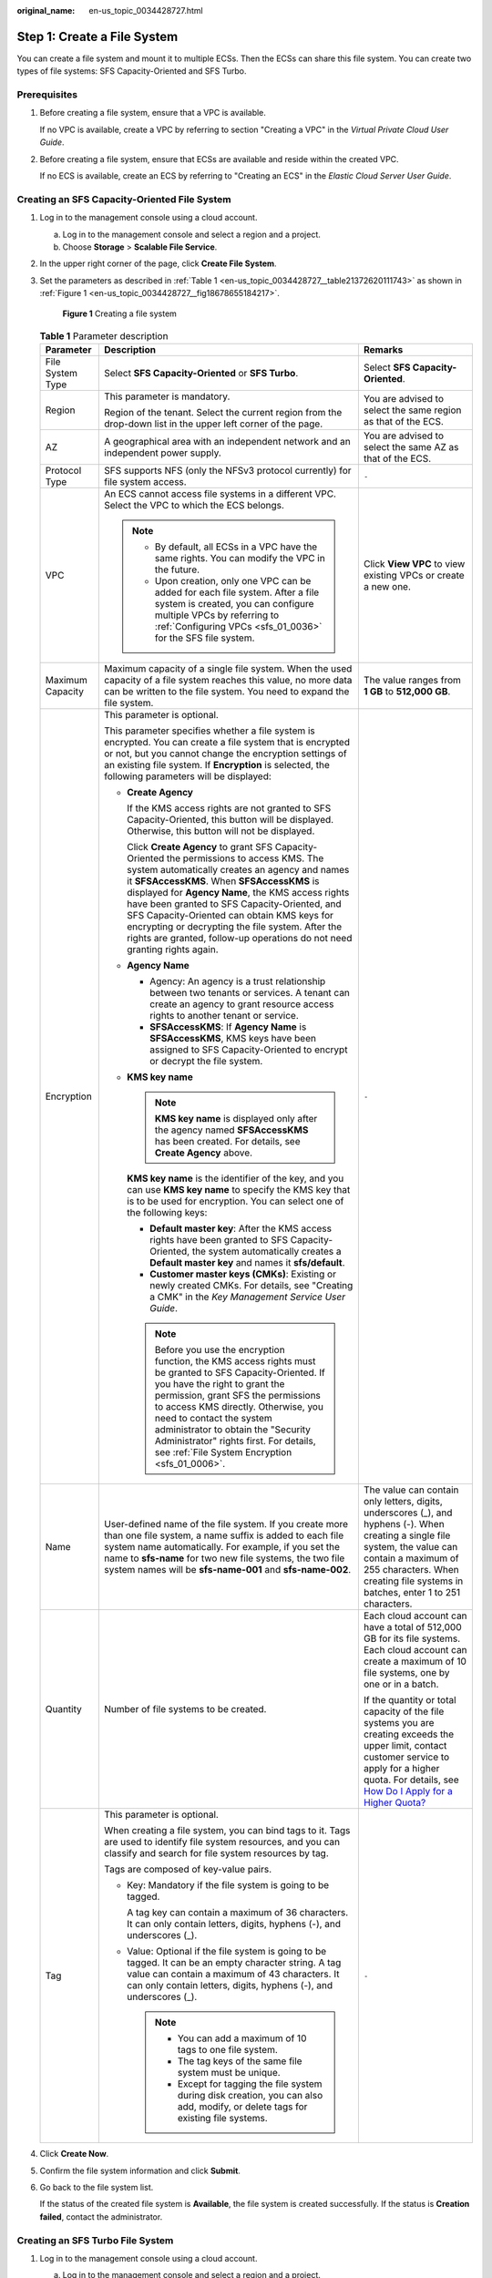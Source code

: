 :original_name: en-us_topic_0034428727.html

.. _en-us_topic_0034428727:

Step 1: Create a File System
============================

You can create a file system and mount it to multiple ECSs. Then the ECSs can share this file system. You can create two types of file systems: SFS Capacity-Oriented and SFS Turbo.

Prerequisites
-------------

#. Before creating a file system, ensure that a VPC is available.

   If no VPC is available, create a VPC by referring to section "Creating a VPC" in the *Virtual Private Cloud User Guide*.

#. Before creating a file system, ensure that ECSs are available and reside within the created VPC.

   If no ECS is available, create an ECS by referring to "Creating an ECS" in the *Elastic Cloud Server User Guide*.

Creating an SFS Capacity-Oriented File System
---------------------------------------------

#. Log in to the management console using a cloud account.

   a. Log in to the management console and select a region and a project.
   b. Choose **Storage** > **Scalable File Service**.

#. In the upper right corner of the page, click **Create File System**.

#. Set the parameters as described in :ref:`Table 1 <en-us_topic_0034428727__table21372620111743>` as shown in :ref:`Figure 1 <en-us_topic_0034428727__fig18678655184217>`.

   .. _en-us_topic_0034428727__fig18678655184217:

   .. figure:: /_static/images/en-us_image_0103405416.png
      :alt: **Figure 1** Creating a file system

      **Figure 1** Creating a file system

   .. _en-us_topic_0034428727__table21372620111743:

   .. table:: **Table 1** Parameter description

      +-----------------------+--------------------------------------------------------------------------------------------------------------------------------------------------------------------------------------------------------------------------------------------------------------------------------------------------------------------------------------------------------------------------------------------------------------------------------------------------------------------------------+-------------------------------------------------------------------------------------------------------------------------------------------------------------------------------------------------------------------------------------------------------------------------------------------+
      | Parameter             | Description                                                                                                                                                                                                                                                                                                                                                                                                                                                                    | Remarks                                                                                                                                                                                                                                                                                   |
      +=======================+================================================================================================================================================================================================================================================================================================================================================================================================================================================================================+===========================================================================================================================================================================================================================================================================================+
      | File System Type      | Select **SFS Capacity-Oriented** or **SFS Turbo**.                                                                                                                                                                                                                                                                                                                                                                                                                             | Select **SFS Capacity-Oriented**.                                                                                                                                                                                                                                                         |
      +-----------------------+--------------------------------------------------------------------------------------------------------------------------------------------------------------------------------------------------------------------------------------------------------------------------------------------------------------------------------------------------------------------------------------------------------------------------------------------------------------------------------+-------------------------------------------------------------------------------------------------------------------------------------------------------------------------------------------------------------------------------------------------------------------------------------------+
      | Region                | This parameter is mandatory.                                                                                                                                                                                                                                                                                                                                                                                                                                                   | You are advised to select the same region as that of the ECS.                                                                                                                                                                                                                             |
      |                       |                                                                                                                                                                                                                                                                                                                                                                                                                                                                                |                                                                                                                                                                                                                                                                                           |
      |                       | Region of the tenant. Select the current region from the drop-down list in the upper left corner of the page.                                                                                                                                                                                                                                                                                                                                                                  |                                                                                                                                                                                                                                                                                           |
      +-----------------------+--------------------------------------------------------------------------------------------------------------------------------------------------------------------------------------------------------------------------------------------------------------------------------------------------------------------------------------------------------------------------------------------------------------------------------------------------------------------------------+-------------------------------------------------------------------------------------------------------------------------------------------------------------------------------------------------------------------------------------------------------------------------------------------+
      | AZ                    | A geographical area with an independent network and an independent power supply.                                                                                                                                                                                                                                                                                                                                                                                               | You are advised to select the same AZ as that of the ECS.                                                                                                                                                                                                                                 |
      +-----------------------+--------------------------------------------------------------------------------------------------------------------------------------------------------------------------------------------------------------------------------------------------------------------------------------------------------------------------------------------------------------------------------------------------------------------------------------------------------------------------------+-------------------------------------------------------------------------------------------------------------------------------------------------------------------------------------------------------------------------------------------------------------------------------------------+
      | Protocol Type         | SFS supports NFS (only the NFSv3 protocol currently) for file system access.                                                                                                                                                                                                                                                                                                                                                                                                   | ``-``                                                                                                                                                                                                                                                                                     |
      +-----------------------+--------------------------------------------------------------------------------------------------------------------------------------------------------------------------------------------------------------------------------------------------------------------------------------------------------------------------------------------------------------------------------------------------------------------------------------------------------------------------------+-------------------------------------------------------------------------------------------------------------------------------------------------------------------------------------------------------------------------------------------------------------------------------------------+
      | VPC                   | An ECS cannot access file systems in a different VPC. Select the VPC to which the ECS belongs.                                                                                                                                                                                                                                                                                                                                                                                 | Click **View VPC** to view existing VPCs or create a new one.                                                                                                                                                                                                                             |
      |                       |                                                                                                                                                                                                                                                                                                                                                                                                                                                                                |                                                                                                                                                                                                                                                                                           |
      |                       | .. note::                                                                                                                                                                                                                                                                                                                                                                                                                                                                      |                                                                                                                                                                                                                                                                                           |
      |                       |                                                                                                                                                                                                                                                                                                                                                                                                                                                                                |                                                                                                                                                                                                                                                                                           |
      |                       |    -  By default, all ECSs in a VPC have the same rights. You can modify the VPC in the future.                                                                                                                                                                                                                                                                                                                                                                                |                                                                                                                                                                                                                                                                                           |
      |                       |    -  Upon creation, only one VPC can be added for each file system. After a file system is created, you can configure multiple VPCs by referring to :ref:`Configuring VPCs <sfs_01_0036>` for the SFS file system.                                                                                                                                                                                                                                                            |                                                                                                                                                                                                                                                                                           |
      +-----------------------+--------------------------------------------------------------------------------------------------------------------------------------------------------------------------------------------------------------------------------------------------------------------------------------------------------------------------------------------------------------------------------------------------------------------------------------------------------------------------------+-------------------------------------------------------------------------------------------------------------------------------------------------------------------------------------------------------------------------------------------------------------------------------------------+
      | Maximum Capacity      | Maximum capacity of a single file system. When the used capacity of a file system reaches this value, no more data can be written to the file system. You need to expand the file system.                                                                                                                                                                                                                                                                                      | The value ranges from **1 GB** to **512,000 GB**.                                                                                                                                                                                                                                         |
      +-----------------------+--------------------------------------------------------------------------------------------------------------------------------------------------------------------------------------------------------------------------------------------------------------------------------------------------------------------------------------------------------------------------------------------------------------------------------------------------------------------------------+-------------------------------------------------------------------------------------------------------------------------------------------------------------------------------------------------------------------------------------------------------------------------------------------+
      | Encryption            | This parameter is optional.                                                                                                                                                                                                                                                                                                                                                                                                                                                    | ``-``                                                                                                                                                                                                                                                                                     |
      |                       |                                                                                                                                                                                                                                                                                                                                                                                                                                                                                |                                                                                                                                                                                                                                                                                           |
      |                       | This parameter specifies whether a file system is encrypted. You can create a file system that is encrypted or not, but you cannot change the encryption settings of an existing file system. If **Encryption** is selected, the following parameters will be displayed:                                                                                                                                                                                                       |                                                                                                                                                                                                                                                                                           |
      |                       |                                                                                                                                                                                                                                                                                                                                                                                                                                                                                |                                                                                                                                                                                                                                                                                           |
      |                       | -  **Create Agency**                                                                                                                                                                                                                                                                                                                                                                                                                                                           |                                                                                                                                                                                                                                                                                           |
      |                       |                                                                                                                                                                                                                                                                                                                                                                                                                                                                                |                                                                                                                                                                                                                                                                                           |
      |                       |    If the KMS access rights are not granted to SFS Capacity-Oriented, this button will be displayed. Otherwise, this button will not be displayed.                                                                                                                                                                                                                                                                                                                             |                                                                                                                                                                                                                                                                                           |
      |                       |                                                                                                                                                                                                                                                                                                                                                                                                                                                                                |                                                                                                                                                                                                                                                                                           |
      |                       |    Click **Create Agency** to grant SFS Capacity-Oriented the permissions to access KMS. The system automatically creates an agency and names it **SFSAccessKMS**. When **SFSAccessKMS** is displayed for **Agency Name**, the KMS access rights have been granted to SFS Capacity-Oriented, and SFS Capacity-Oriented can obtain KMS keys for encrypting or decrypting the file system. After the rights are granted, follow-up operations do not need granting rights again. |                                                                                                                                                                                                                                                                                           |
      |                       |                                                                                                                                                                                                                                                                                                                                                                                                                                                                                |                                                                                                                                                                                                                                                                                           |
      |                       | -  **Agency Name**                                                                                                                                                                                                                                                                                                                                                                                                                                                             |                                                                                                                                                                                                                                                                                           |
      |                       |                                                                                                                                                                                                                                                                                                                                                                                                                                                                                |                                                                                                                                                                                                                                                                                           |
      |                       |    -  Agency: An agency is a trust relationship between two tenants or services. A tenant can create an agency to grant resource access rights to another tenant or service.                                                                                                                                                                                                                                                                                                   |                                                                                                                                                                                                                                                                                           |
      |                       |    -  **SFSAccessKMS**: If **Agency Name** is **SFSAccessKMS**, KMS keys have been assigned to SFS Capacity-Oriented to encrypt or decrypt the file system.                                                                                                                                                                                                                                                                                                                    |                                                                                                                                                                                                                                                                                           |
      |                       |                                                                                                                                                                                                                                                                                                                                                                                                                                                                                |                                                                                                                                                                                                                                                                                           |
      |                       | -  **KMS key name**                                                                                                                                                                                                                                                                                                                                                                                                                                                            |                                                                                                                                                                                                                                                                                           |
      |                       |                                                                                                                                                                                                                                                                                                                                                                                                                                                                                |                                                                                                                                                                                                                                                                                           |
      |                       |    .. note::                                                                                                                                                                                                                                                                                                                                                                                                                                                                   |                                                                                                                                                                                                                                                                                           |
      |                       |                                                                                                                                                                                                                                                                                                                                                                                                                                                                                |                                                                                                                                                                                                                                                                                           |
      |                       |       **KMS key name** is displayed only after the agency named **SFSAccessKMS** has been created. For details, see **Create Agency** above.                                                                                                                                                                                                                                                                                                                                   |                                                                                                                                                                                                                                                                                           |
      |                       |                                                                                                                                                                                                                                                                                                                                                                                                                                                                                |                                                                                                                                                                                                                                                                                           |
      |                       |    **KMS key name** is the identifier of the key, and you can use **KMS key name** to specify the KMS key that is to be used for encryption. You can select one of the following keys:                                                                                                                                                                                                                                                                                         |                                                                                                                                                                                                                                                                                           |
      |                       |                                                                                                                                                                                                                                                                                                                                                                                                                                                                                |                                                                                                                                                                                                                                                                                           |
      |                       |    -  **Default master key**: After the KMS access rights have been granted to SFS Capacity-Oriented, the system automatically creates a **Default master key** and names it **sfs/default**.                                                                                                                                                                                                                                                                                  |                                                                                                                                                                                                                                                                                           |
      |                       |    -  **Customer master keys (CMKs)**: Existing or newly created CMKs. For details, see "Creating a CMK" in the *Key Management Service User Guide*.                                                                                                                                                                                                                                                                                                                           |                                                                                                                                                                                                                                                                                           |
      |                       |                                                                                                                                                                                                                                                                                                                                                                                                                                                                                |                                                                                                                                                                                                                                                                                           |
      |                       |    .. note::                                                                                                                                                                                                                                                                                                                                                                                                                                                                   |                                                                                                                                                                                                                                                                                           |
      |                       |                                                                                                                                                                                                                                                                                                                                                                                                                                                                                |                                                                                                                                                                                                                                                                                           |
      |                       |       Before you use the encryption function, the KMS access rights must be granted to SFS Capacity-Oriented. If you have the right to grant the permission, grant SFS the permissions to access KMS directly. Otherwise, you need to contact the system administrator to obtain the "Security Administrator" rights first. For details, see :ref:`File System Encryption <sfs_01_0006>`.                                                                                      |                                                                                                                                                                                                                                                                                           |
      +-----------------------+--------------------------------------------------------------------------------------------------------------------------------------------------------------------------------------------------------------------------------------------------------------------------------------------------------------------------------------------------------------------------------------------------------------------------------------------------------------------------------+-------------------------------------------------------------------------------------------------------------------------------------------------------------------------------------------------------------------------------------------------------------------------------------------+
      | Name                  | User-defined name of the file system. If you create more than one file system, a name suffix is added to each file system name automatically. For example, if you set the name to **sfs-name** for two new file systems, the two file system names will be **sfs-name-001** and **sfs-name-002**.                                                                                                                                                                              | The value can contain only letters, digits, underscores (_), and hyphens (-). When creating a single file system, the value can contain a maximum of 255 characters. When creating file systems in batches, enter 1 to 251 characters.                                                    |
      +-----------------------+--------------------------------------------------------------------------------------------------------------------------------------------------------------------------------------------------------------------------------------------------------------------------------------------------------------------------------------------------------------------------------------------------------------------------------------------------------------------------------+-------------------------------------------------------------------------------------------------------------------------------------------------------------------------------------------------------------------------------------------------------------------------------------------+
      | Quantity              | Number of file systems to be created.                                                                                                                                                                                                                                                                                                                                                                                                                                          | Each cloud account can have a total of 512,000 GB for its file systems. Each cloud account can create a maximum of 10 file systems, one by one or in a batch.                                                                                                                             |
      |                       |                                                                                                                                                                                                                                                                                                                                                                                                                                                                                |                                                                                                                                                                                                                                                                                           |
      |                       |                                                                                                                                                                                                                                                                                                                                                                                                                                                                                | If the quantity or total capacity of the file systems you are creating exceeds the upper limit, contact customer service to apply for a higher quota. For details, see `How Do I Apply for a Higher Quota? <https://docs.otc.t-systems.com/en-us/faq/iaas/en-us_topic_0040259342.html>`__ |
      +-----------------------+--------------------------------------------------------------------------------------------------------------------------------------------------------------------------------------------------------------------------------------------------------------------------------------------------------------------------------------------------------------------------------------------------------------------------------------------------------------------------------+-------------------------------------------------------------------------------------------------------------------------------------------------------------------------------------------------------------------------------------------------------------------------------------------+
      | Tag                   | This parameter is optional.                                                                                                                                                                                                                                                                                                                                                                                                                                                    | ``-``                                                                                                                                                                                                                                                                                     |
      |                       |                                                                                                                                                                                                                                                                                                                                                                                                                                                                                |                                                                                                                                                                                                                                                                                           |
      |                       | When creating a file system, you can bind tags to it. Tags are used to identify file system resources, and you can classify and search for file system resources by tag.                                                                                                                                                                                                                                                                                                       |                                                                                                                                                                                                                                                                                           |
      |                       |                                                                                                                                                                                                                                                                                                                                                                                                                                                                                |                                                                                                                                                                                                                                                                                           |
      |                       | Tags are composed of key-value pairs.                                                                                                                                                                                                                                                                                                                                                                                                                                          |                                                                                                                                                                                                                                                                                           |
      |                       |                                                                                                                                                                                                                                                                                                                                                                                                                                                                                |                                                                                                                                                                                                                                                                                           |
      |                       | -  Key: Mandatory if the file system is going to be tagged.                                                                                                                                                                                                                                                                                                                                                                                                                    |                                                                                                                                                                                                                                                                                           |
      |                       |                                                                                                                                                                                                                                                                                                                                                                                                                                                                                |                                                                                                                                                                                                                                                                                           |
      |                       |    A tag key can contain a maximum of 36 characters. It can only contain letters, digits, hyphens (-), and underscores (_).                                                                                                                                                                                                                                                                                                                                                    |                                                                                                                                                                                                                                                                                           |
      |                       |                                                                                                                                                                                                                                                                                                                                                                                                                                                                                |                                                                                                                                                                                                                                                                                           |
      |                       | -  Value: Optional if the file system is going to be tagged. It can be an empty character string. A tag value can contain a maximum of 43 characters. It can only contain letters, digits, hyphens (-), and underscores (_).                                                                                                                                                                                                                                                   |                                                                                                                                                                                                                                                                                           |
      |                       |                                                                                                                                                                                                                                                                                                                                                                                                                                                                                |                                                                                                                                                                                                                                                                                           |
      |                       |    .. note::                                                                                                                                                                                                                                                                                                                                                                                                                                                                   |                                                                                                                                                                                                                                                                                           |
      |                       |                                                                                                                                                                                                                                                                                                                                                                                                                                                                                |                                                                                                                                                                                                                                                                                           |
      |                       |       -  You can add a maximum of 10 tags to one file system.                                                                                                                                                                                                                                                                                                                                                                                                                  |                                                                                                                                                                                                                                                                                           |
      |                       |       -  The tag keys of the same file system must be unique.                                                                                                                                                                                                                                                                                                                                                                                                                  |                                                                                                                                                                                                                                                                                           |
      |                       |       -  Except for tagging the file system during disk creation, you can also add, modify, or delete tags for existing file systems.                                                                                                                                                                                                                                                                                                                                          |                                                                                                                                                                                                                                                                                           |
      +-----------------------+--------------------------------------------------------------------------------------------------------------------------------------------------------------------------------------------------------------------------------------------------------------------------------------------------------------------------------------------------------------------------------------------------------------------------------------------------------------------------------+-------------------------------------------------------------------------------------------------------------------------------------------------------------------------------------------------------------------------------------------------------------------------------------------+

#. Click **Create Now**.

#. Confirm the file system information and click **Submit**.

#. Go back to the file system list.

   If the status of the created file system is **Available**, the file system is created successfully. If the status is **Creation failed**, contact the administrator.

Creating an SFS Turbo File System
---------------------------------

#. Log in to the management console using a cloud account.

   a. Log in to the management console and select a region and a project.
   b. Choose **Storage** > **Scalable File Service**.

#. In the upper right corner of the page, click **Create File System**.

#. Set the parameters on the page shown in :ref:`Figure 2 <en-us_topic_0034428727__fig113269853110>`. :ref:`Table 2 <en-us_topic_0034428727__table19281678476>` describes the parameters.

   .. _en-us_topic_0034428727__fig113269853110:

   .. figure:: /_static/images/en-us_image_0000001168006352.png
      :alt: **Figure 2** Creating an SFS Turbo file system

      **Figure 2** Creating an SFS Turbo file system

   .. _en-us_topic_0034428727__table19281678476:

   .. table:: **Table 2** Parameter description

      +-----------------------+-----------------------------------------------------------------------------------------------------------------------------------------------------------------------------------------------------------------------------------------------------------------------------------------------------------------------------------------------------------------------------------------------------------------------------------------------------------------------------------------------------------------------------------------------------------------------------------------------------------------------------------------------------------------------------------------------------------------------------------------------------------------------+------------------------------------------------------------------------------------------------------------------------------------------------------------------------------------------------------------------------------------+
      | Parameter             | Description                                                                                                                                                                                                                                                                                                                                                                                                                                                                                                                                                                                                                                                                                                                                                           | Remarks                                                                                                                                                                                                                            |
      +=======================+=======================================================================================================================================================================================================================================================================================================================================================================================================================================================================================================================================================================================================================================================================================================================================================================+====================================================================================================================================================================================================================================+
      | File System Type      | This parameter is mandatory.                                                                                                                                                                                                                                                                                                                                                                                                                                                                                                                                                                                                                                                                                                                                          | Select **SFS Turbo**.                                                                                                                                                                                                              |
      |                       |                                                                                                                                                                                                                                                                                                                                                                                                                                                                                                                                                                                                                                                                                                                                                                       |                                                                                                                                                                                                                                    |
      |                       | Select **SFS Capacity-Oriented** or **SFS Turbo**.                                                                                                                                                                                                                                                                                                                                                                                                                                                                                                                                                                                                                                                                                                                    |                                                                                                                                                                                                                                    |
      +-----------------------+-----------------------------------------------------------------------------------------------------------------------------------------------------------------------------------------------------------------------------------------------------------------------------------------------------------------------------------------------------------------------------------------------------------------------------------------------------------------------------------------------------------------------------------------------------------------------------------------------------------------------------------------------------------------------------------------------------------------------------------------------------------------------+------------------------------------------------------------------------------------------------------------------------------------------------------------------------------------------------------------------------------------+
      | Region                | This parameter is mandatory.                                                                                                                                                                                                                                                                                                                                                                                                                                                                                                                                                                                                                                                                                                                                          | You are advised to select the same region as that of the ECS.                                                                                                                                                                      |
      |                       |                                                                                                                                                                                                                                                                                                                                                                                                                                                                                                                                                                                                                                                                                                                                                                       |                                                                                                                                                                                                                                    |
      |                       | Region of the tenant. Select the current region from the drop-down list in the upper left corner of the page.                                                                                                                                                                                                                                                                                                                                                                                                                                                                                                                                                                                                                                                         |                                                                                                                                                                                                                                    |
      +-----------------------+-----------------------------------------------------------------------------------------------------------------------------------------------------------------------------------------------------------------------------------------------------------------------------------------------------------------------------------------------------------------------------------------------------------------------------------------------------------------------------------------------------------------------------------------------------------------------------------------------------------------------------------------------------------------------------------------------------------------------------------------------------------------------+------------------------------------------------------------------------------------------------------------------------------------------------------------------------------------------------------------------------------------+
      | AZ                    | This parameter is mandatory.                                                                                                                                                                                                                                                                                                                                                                                                                                                                                                                                                                                                                                                                                                                                          | You are advised to select the same AZ as that of the ECS.                                                                                                                                                                          |
      |                       |                                                                                                                                                                                                                                                                                                                                                                                                                                                                                                                                                                                                                                                                                                                                                                       |                                                                                                                                                                                                                                    |
      |                       | A geographical area with an independent network and an independent power supply.                                                                                                                                                                                                                                                                                                                                                                                                                                                                                                                                                                                                                                                                                      |                                                                                                                                                                                                                                    |
      +-----------------------+-----------------------------------------------------------------------------------------------------------------------------------------------------------------------------------------------------------------------------------------------------------------------------------------------------------------------------------------------------------------------------------------------------------------------------------------------------------------------------------------------------------------------------------------------------------------------------------------------------------------------------------------------------------------------------------------------------------------------------------------------------------------------+------------------------------------------------------------------------------------------------------------------------------------------------------------------------------------------------------------------------------------+
      | Protocol Type         | This parameter is mandatory.                                                                                                                                                                                                                                                                                                                                                                                                                                                                                                                                                                                                                                                                                                                                          | The default value is **NFS**.                                                                                                                                                                                                      |
      |                       |                                                                                                                                                                                                                                                                                                                                                                                                                                                                                                                                                                                                                                                                                                                                                                       |                                                                                                                                                                                                                                    |
      |                       | SFS Turbo supports NFS for file system access.                                                                                                                                                                                                                                                                                                                                                                                                                                                                                                                                                                                                                                                                                                                        |                                                                                                                                                                                                                                    |
      +-----------------------+-----------------------------------------------------------------------------------------------------------------------------------------------------------------------------------------------------------------------------------------------------------------------------------------------------------------------------------------------------------------------------------------------------------------------------------------------------------------------------------------------------------------------------------------------------------------------------------------------------------------------------------------------------------------------------------------------------------------------------------------------------------------------+------------------------------------------------------------------------------------------------------------------------------------------------------------------------------------------------------------------------------------+
      | Storage Class         | This parameter is mandatory.                                                                                                                                                                                                                                                                                                                                                                                                                                                                                                                                                                                                                                                                                                                                          | The default value is **Standard**.                                                                                                                                                                                                 |
      |                       |                                                                                                                                                                                                                                                                                                                                                                                                                                                                                                                                                                                                                                                                                                                                                                       |                                                                                                                                                                                                                                    |
      |                       | Includes SFS Turbo Standard, SFS Turbo Standard - Enhanced, SFS Turbo Performance, and SFS Turbo Performance - Enhanced. For details about the features and application scenarios of each storage class, see :ref:`File System Types <sfs_01_0005>`.                                                                                                                                                                                                                                                                                                                                                                                                                                                                                                                  | .. note::                                                                                                                                                                                                                          |
      |                       |                                                                                                                                                                                                                                                                                                                                                                                                                                                                                                                                                                                                                                                                                                                                                                       |                                                                                                                                                                                                                                    |
      |                       |                                                                                                                                                                                                                                                                                                                                                                                                                                                                                                                                                                                                                                                                                                                                                                       |    Once a file system is created, its storage class cannot be changed. If you want to change the storage class, you need to create another file system. Therefore, you are advised to plan the storage class carefully in advance. |
      +-----------------------+-----------------------------------------------------------------------------------------------------------------------------------------------------------------------------------------------------------------------------------------------------------------------------------------------------------------------------------------------------------------------------------------------------------------------------------------------------------------------------------------------------------------------------------------------------------------------------------------------------------------------------------------------------------------------------------------------------------------------------------------------------------------------+------------------------------------------------------------------------------------------------------------------------------------------------------------------------------------------------------------------------------------+
      | Capacity (GB)         | Maximum capacity of a single file system. When the used capacity of a file system reaches this value, no more data can be written to the file system. You need to expand the file system. The capacity of an SFS Turbo file system cannot be decreased. Set an appropriate file system capacity based on your service needs.                                                                                                                                                                                                                                                                                                                                                                                                                                          | Support scope:                                                                                                                                                                                                                     |
      |                       |                                                                                                                                                                                                                                                                                                                                                                                                                                                                                                                                                                                                                                                                                                                                                                       |                                                                                                                                                                                                                                    |
      |                       |                                                                                                                                                                                                                                                                                                                                                                                                                                                                                                                                                                                                                                                                                                                                                                       | -  SFS Turbo Standard: 500 GB to 32 TB                                                                                                                                                                                             |
      |                       |                                                                                                                                                                                                                                                                                                                                                                                                                                                                                                                                                                                                                                                                                                                                                                       | -  SFS Turbo Performance: 500 GB to 32 TB                                                                                                                                                                                          |
      |                       |                                                                                                                                                                                                                                                                                                                                                                                                                                                                                                                                                                                                                                                                                                                                                                       | -  SFS Turbo Standard - Enhanced and SFS Turbo Performance - Enhanced: 10 TB to 320 TB.                                                                                                                                            |
      +-----------------------+-----------------------------------------------------------------------------------------------------------------------------------------------------------------------------------------------------------------------------------------------------------------------------------------------------------------------------------------------------------------------------------------------------------------------------------------------------------------------------------------------------------------------------------------------------------------------------------------------------------------------------------------------------------------------------------------------------------------------------------------------------------------------+------------------------------------------------------------------------------------------------------------------------------------------------------------------------------------------------------------------------------------+
      | VPC                   | This parameter is mandatory.                                                                                                                                                                                                                                                                                                                                                                                                                                                                                                                                                                                                                                                                                                                                          | ``-``                                                                                                                                                                                                                              |
      |                       |                                                                                                                                                                                                                                                                                                                                                                                                                                                                                                                                                                                                                                                                                                                                                                       |                                                                                                                                                                                                                                    |
      |                       | Select a VPC and its subnet.                                                                                                                                                                                                                                                                                                                                                                                                                                                                                                                                                                                                                                                                                                                                          |                                                                                                                                                                                                                                    |
      |                       |                                                                                                                                                                                                                                                                                                                                                                                                                                                                                                                                                                                                                                                                                                                                                                       |                                                                                                                                                                                                                                    |
      |                       | -  VPC: An ECS cannot access file systems in a different VPC. Select the VPC to which the ECS belongs.                                                                                                                                                                                                                                                                                                                                                                                                                                                                                                                                                                                                                                                                |                                                                                                                                                                                                                                    |
      |                       | -  Subnet: A subnet is an IP address range in a VPC. In a VPC, a subnet segment must be unique. A subnet provides dedicated network resources that are logically isolated from other networks, improving network security.                                                                                                                                                                                                                                                                                                                                                                                                                                                                                                                                            |                                                                                                                                                                                                                                    |
      |                       |                                                                                                                                                                                                                                                                                                                                                                                                                                                                                                                                                                                                                                                                                                                                                                       |                                                                                                                                                                                                                                    |
      |                       | .. note::                                                                                                                                                                                                                                                                                                                                                                                                                                                                                                                                                                                                                                                                                                                                                             |                                                                                                                                                                                                                                    |
      |                       |                                                                                                                                                                                                                                                                                                                                                                                                                                                                                                                                                                                                                                                                                                                                                                       |                                                                                                                                                                                                                                    |
      |                       |    Upon creation, only one VPC can be added for each file system. Multi-VPC and cross-VPC file sharing can be implemented through VPC peering connection.                                                                                                                                                                                                                                                                                                                                                                                                                                                                                                                                                                                                             |                                                                                                                                                                                                                                    |
      |                       |                                                                                                                                                                                                                                                                                                                                                                                                                                                                                                                                                                                                                                                                                                                                                                       |                                                                                                                                                                                                                                    |
      |                       |    For details about VPC peering connection, see section "VPC Peering Connection" in *Virtual Private Cloud User Guide*.                                                                                                                                                                                                                                                                                                                                                                                                                                                                                                                                                                                                                                              |                                                                                                                                                                                                                                    |
      +-----------------------+-----------------------------------------------------------------------------------------------------------------------------------------------------------------------------------------------------------------------------------------------------------------------------------------------------------------------------------------------------------------------------------------------------------------------------------------------------------------------------------------------------------------------------------------------------------------------------------------------------------------------------------------------------------------------------------------------------------------------------------------------------------------------+------------------------------------------------------------------------------------------------------------------------------------------------------------------------------------------------------------------------------------+
      | Security Group        | This parameter is mandatory.                                                                                                                                                                                                                                                                                                                                                                                                                                                                                                                                                                                                                                                                                                                                          | ``-``                                                                                                                                                                                                                              |
      |                       |                                                                                                                                                                                                                                                                                                                                                                                                                                                                                                                                                                                                                                                                                                                                                                       |                                                                                                                                                                                                                                    |
      |                       | A security group is a virtual firewall that provides secure network access control policies for file systems. You can define different access rules for a security group to protect the file systems that are added to this security group.                                                                                                                                                                                                                                                                                                                                                                                                                                                                                                                           |                                                                                                                                                                                                                                    |
      |                       |                                                                                                                                                                                                                                                                                                                                                                                                                                                                                                                                                                                                                                                                                                                                                                       |                                                                                                                                                                                                                                    |
      |                       | When creating an SFS Turbo file system, you can select only one security group.                                                                                                                                                                                                                                                                                                                                                                                                                                                                                                                                                                                                                                                                                       |                                                                                                                                                                                                                                    |
      |                       |                                                                                                                                                                                                                                                                                                                                                                                                                                                                                                                                                                                                                                                                                                                                                                       |                                                                                                                                                                                                                                    |
      |                       | You are advised to use an independent security group for an SFS Turbo instance to isolate it from service nodes.                                                                                                                                                                                                                                                                                                                                                                                                                                                                                                                                                                                                                                                      |                                                                                                                                                                                                                                    |
      |                       |                                                                                                                                                                                                                                                                                                                                                                                                                                                                                                                                                                                                                                                                                                                                                                       |                                                                                                                                                                                                                                    |
      |                       | The security group rule configuration affects the normal access and use of SFS Turbo. For details about how to configure a security group rule, see section "Adding a Security Group Rule" in the *Virtual Private Cloud User Guide*. After an SFS Turbo file system is created, the system automatically enables the security group port required by the NFS protocol in the SFS Turbo file system. This ensures that the SFS Turbo file system can be accessed by your ECS and prevents file system mounting failures. The inbound ports required by the NFS protocol are ports 111, 2049, 2051, 2052, and 20048. If you need to change the enabled ports, choose **Access Control** > **Security Groups** of the VPC console and locate the target security group. |                                                                                                                                                                                                                                    |
      +-----------------------+-----------------------------------------------------------------------------------------------------------------------------------------------------------------------------------------------------------------------------------------------------------------------------------------------------------------------------------------------------------------------------------------------------------------------------------------------------------------------------------------------------------------------------------------------------------------------------------------------------------------------------------------------------------------------------------------------------------------------------------------------------------------------+------------------------------------------------------------------------------------------------------------------------------------------------------------------------------------------------------------------------------------+
      | Encryption            | This parameter is optional.                                                                                                                                                                                                                                                                                                                                                                                                                                                                                                                                                                                                                                                                                                                                           | ``-``                                                                                                                                                                                                                              |
      |                       |                                                                                                                                                                                                                                                                                                                                                                                                                                                                                                                                                                                                                                                                                                                                                                       |                                                                                                                                                                                                                                    |
      |                       | This parameter specifies whether a file system is encrypted. You can create a file system that is encrypted or not, but you cannot change the encryption settings of an existing file system. If **Encryption** is selected, the following parameters will be displayed:                                                                                                                                                                                                                                                                                                                                                                                                                                                                                              |                                                                                                                                                                                                                                    |
      |                       |                                                                                                                                                                                                                                                                                                                                                                                                                                                                                                                                                                                                                                                                                                                                                                       |                                                                                                                                                                                                                                    |
      |                       | -  **KMS key name**                                                                                                                                                                                                                                                                                                                                                                                                                                                                                                                                                                                                                                                                                                                                                   |                                                                                                                                                                                                                                    |
      |                       |                                                                                                                                                                                                                                                                                                                                                                                                                                                                                                                                                                                                                                                                                                                                                                       |                                                                                                                                                                                                                                    |
      |                       |    **KMS key name** is the identifier of the key, and you can use **KMS key name** to specify the KMS key that is to be used for encryption. Select an existing key from the drop-down list, or click **View KMS List** to create a new key. For details, see "Creating a CMK" in the *Key Management Service User Guide*.                                                                                                                                                                                                                                                                                                                                                                                                                                            |                                                                                                                                                                                                                                    |
      |                       |                                                                                                                                                                                                                                                                                                                                                                                                                                                                                                                                                                                                                                                                                                                                                                       |                                                                                                                                                                                                                                    |
      |                       | -  **KMS key ID**                                                                                                                                                                                                                                                                                                                                                                                                                                                                                                                                                                                                                                                                                                                                                     |                                                                                                                                                                                                                                    |
      |                       |                                                                                                                                                                                                                                                                                                                                                                                                                                                                                                                                                                                                                                                                                                                                                                       |                                                                                                                                                                                                                                    |
      |                       |    After you select a key name, the system automatically generates a key ID.                                                                                                                                                                                                                                                                                                                                                                                                                                                                                                                                                                                                                                                                                          |                                                                                                                                                                                                                                    |
      +-----------------------+-----------------------------------------------------------------------------------------------------------------------------------------------------------------------------------------------------------------------------------------------------------------------------------------------------------------------------------------------------------------------------------------------------------------------------------------------------------------------------------------------------------------------------------------------------------------------------------------------------------------------------------------------------------------------------------------------------------------------------------------------------------------------+------------------------------------------------------------------------------------------------------------------------------------------------------------------------------------------------------------------------------------+
      | Name                  | This parameter is mandatory.                                                                                                                                                                                                                                                                                                                                                                                                                                                                                                                                                                                                                                                                                                                                          | The value can contain only letters, digits, and hyphens (-). The name of the created file system must contain more than four characters and less than or equal to 64 characters.                                                   |
      |                       |                                                                                                                                                                                                                                                                                                                                                                                                                                                                                                                                                                                                                                                                                                                                                                       |                                                                                                                                                                                                                                    |
      |                       | User-defined name of the file system.                                                                                                                                                                                                                                                                                                                                                                                                                                                                                                                                                                                                                                                                                                                                 |                                                                                                                                                                                                                                    |
      +-----------------------+-----------------------------------------------------------------------------------------------------------------------------------------------------------------------------------------------------------------------------------------------------------------------------------------------------------------------------------------------------------------------------------------------------------------------------------------------------------------------------------------------------------------------------------------------------------------------------------------------------------------------------------------------------------------------------------------------------------------------------------------------------------------------+------------------------------------------------------------------------------------------------------------------------------------------------------------------------------------------------------------------------------------+

#. Click **Create Now**.

#. Confirm the file system information and click **Submit**.

#. Complete the creation and go back to the file system list.

   If the status of the created file system is **Available**, the file system is created successfully. If the status is **Creation failed**, contact the administrator.
